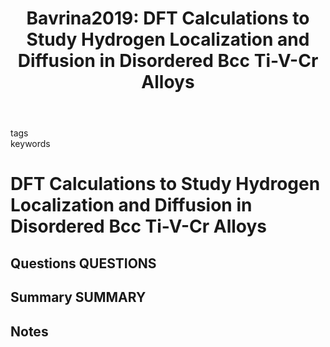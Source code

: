 #+TITLE: Bavrina2019: DFT Calculations to Study Hydrogen Localization and Diffusion in Disordered Bcc Ti-V-Cr Alloys
#+ROAM_KEY: cite:Bavrina2019
- tags ::
- keywords ::

* DFT Calculations to Study Hydrogen Localization and Diffusion in Disordered Bcc Ti-V-Cr Alloys
  :PROPERTIES:
  :Custom_ID: Bavrina2019
  :URL: https://www.scientific.net/SSP.289.205
  :AUTHOR: Bavrina, O. O., Shelyapina, M. G., Fruchart, D., & Novaković, N.
  :NOTER_DOCUMENT: ~/Zotero/storage/VWBF3DVV/Bavrina et al. - 2019 - DFT Calculations to Study Hydrogen Localization an.pdf
  :NOTER_PAGE:
  :END:
** Questions :QUESTIONS:
** Summary :SUMMARY:
** Notes
